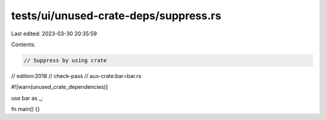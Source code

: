 tests/ui/unused-crate-deps/suppress.rs
======================================

Last edited: 2023-03-30 20:35:59

Contents:

.. code-block:: rs

    // Suppress by using crate

// edition:2018
// check-pass
// aux-crate:bar=bar.rs

#![warn(unused_crate_dependencies)]

use bar as _;

fn main() {}


